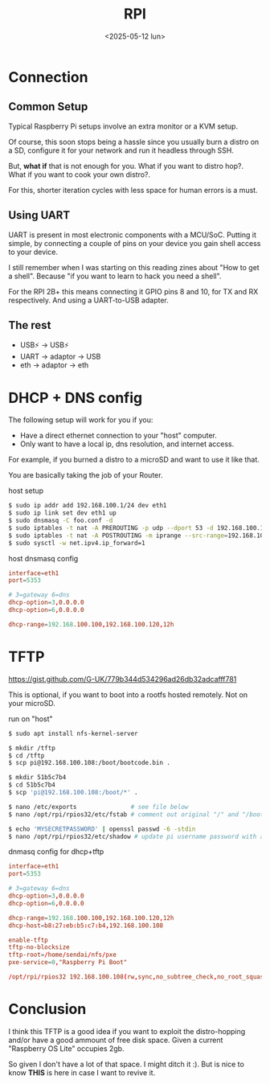 #+TITLE: RPI
#+DATE: <2025-05-12 lun>
#+KEYWORDS: raspberry pi, dnsmasq, iptables, uart

* Connection
** Common Setup

Typical Raspberry Pi setups involve an extra monitor or a KVM setup.

Of course, this soon stops being a hassle since you usually burn a distro on a SD, configure it for your network and run it headless through SSH.

But, *what if* that is not enough for you. What if you want to distro hop?. What if you want to cook your own distro?.

For this, shorter iteration cycles with less space for human errors is a must.

** Using UART

UART is present in most electronic components with a MCU/SoC. Putting it simple, by connecting a couple of pins on your device you gain shell access to your device.

I still remember when I was starting on this reading zines about "How to get a shell". Because "if you want to learn to hack you need a shell".

For the RPI 2B+ this means connecting it GPIO pins 8 and 10, for TX and RX respectively. And using a UART-to-USB adapter.

[[https://www.electronicwings.com/storage/PlatformSection/TopicContent/305/description/Raspberry%20pi%203%20UART%20pins.png]]

** The rest

- USB⚡ -> USB⚡
- UART  -> adaptor -> USB
- eth   -> adaptor -> eth

* DHCP + DNS config

The following setup will work for you if you:

- Have a direct ethernet connection to your "host" computer.
- Only want to have a local ip, dns resolution, and internet access.

For example, if you burned a distro to a microSD and want to use it like that.

You are basically taking the job of your Router.

#+CAPTION: host setup
#+begin_src sh
  $ sudo ip addr add 192.168.100.1/24 dev eth1
  $ sudo ip link set dev eth1 up
  $ sudo dnsmasq -C foo.conf -d
  $ sudo iptables -t nat -A PREROUTING -p udp --dport 53 -d 192.168.100.1 -j REDIRECT --to-ports 5353
  $ sudo iptables -t nat -A POSTROUTING -m iprange --src-range=192.168.100.100-192.168.100.120 -j MASQUERADE
  $ sudo sysctl -w net.ipv4.ip_forward=1
#+end_src

#+NAME: foo.conf
#+CAPTION: host dnsmasq config
#+begin_src conf
  interface=eth1
  port=5353

  # 3=gateway 6=dns
  dhcp-option=3,0.0.0.0
  dhcp-option=6,0.0.0.0

  dhcp-range=192.168.100.100,192.168.100.120,12h
#+end_src

* TFTP

https://gist.github.com/G-UK/779b344d534296ad26db32adcafff781

This is optional, if you want to boot into a rootfs hosted remotely. Not on your microSD.

#+CAPTION: run on "host"
#+begin_src sh
  $ sudo apt install nfs-kernel-server

  $ mkdir /tftp
  $ cd /tftp
  $ scp pi@192.168.100.108:/boot/bootcode.bin .

  $ mkdir 51b5c7b4
  $ cd 51b5c7b4
  $ scp 'pi@192.168.100.108:/boot/*' .

  $ nano /etc/exports               # see file below
  $ nano /opt/rpi/rpios32/etc/fstab # comment out original "/" and "/boot"

  $ echo 'MYSECRETPASSWORD' | openssl passwd -6 -stdin
  $ nano /opt/rpi/rpios32/etc/shadow # update pi username password with above
#+end_src

#+NAME: dhcp-tftp.conf
#+CAPTION: dnmasq config for dhcp+tftp
#+begin_src conf
  interface=eth1
  port=5353

  # 3=gateway 6=dns
  dhcp-option=3,0.0.0.0
  dhcp-option=6,0.0.0.0

  dhcp-range=192.168.100.100,192.168.100.120,12h
  dhcp-host=b8:27:eb:b5:c7:b4,192.168.100.108

  enable-tftp
  tftp-no-blocksize
  tftp-root=/home/sendai/nfs/pxe
  pxe-service=0,"Raspberry Pi Boot"
#+end_src

#+NAME: /etc/exports
#+begin_src conf
  /opt/rpi/rpios32 192.168.100.108(rw,sync,no_subtree_check,no_root_squash)
#+end_src

* Conclusion

I think this TFTP is a good idea if you want to exploit the distro-hopping and/or have a good ammount of free disk space. Given a current "Raspberry OS Lite" occupies 2gb.

So given I don't have a lot of that space. I might ditch it :). But is nice to know *THIS* is here in case I want to revive it.
